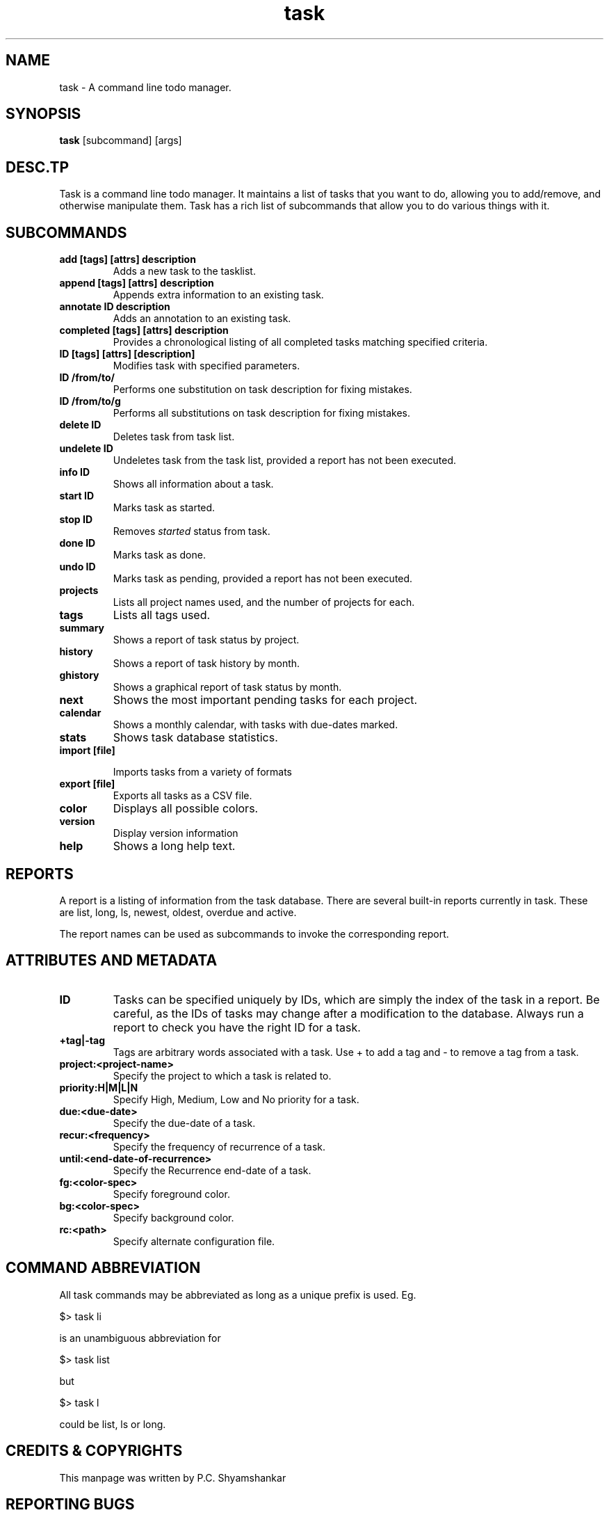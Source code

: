 .TH task 7 2009-05-11 "Task 1.6.0" "User Manuals"

.SH NAME
task \- A command line todo manager.

.SH SYNOPSIS
.B task
[subcommand] [args]

.SH DESC.TP
.BTION
Task is a command line todo manager. It maintains a list of tasks that you want
to do, allowing you to add/remove, and otherwise manipulate them. Task has a
rich list of subcommands that allow you to do various things with it.

.SH SUBCOMMANDS

.TP
.B
add [tags] [attrs] description
Adds a new task to the tasklist.

.TP
.B
append [tags] [attrs] description
Appends extra information to an existing task.

.TP
.B
annotate ID description
Adds an annotation to an existing task.

.TP
.B
completed [tags] [attrs] description
Provides a chronological listing of all completed tasks matching specified
criteria.

.TP
.B
ID [tags] [attrs] [description]
Modifies task with specified parameters.

.TP
.B
ID /from/to/
Performs one substitution on task description for fixing mistakes.

.TP
.B
ID /from/to/g
Performs all substitutions on task description for fixing mistakes.

.TP
.B
delete ID
Deletes task from task list.

.TP
.B
undelete ID
Undeletes task from the task list, provided a report has not
been executed.

.TP
.B
info ID
Shows all information about a task.

.TP
.B
start ID
Marks task as started.

.TP
.B
stop ID
Removes
.I started
status from task.

.TP
.B
done ID
Marks task as done.

.TP
.B
undo ID
Marks task as pending, provided a report has not been executed.

.TP
.B
projects
Lists all project names used, and the number of projects for each.

.TP
.B
tags
Lists all tags used.

.TP
.B
summary
Shows a report of task status by project.

.TP
.B
history
Shows a report of task history by month.

.TP
.B
ghistory
Shows a graphical report of task status by month.

.TP
.B
next
Shows the most important pending tasks for each project.

.TP
.B
calendar
Shows a monthly calendar, with tasks with due-dates marked.

.TP
.B
stats
Shows task database statistics.

.TP
.B
import [file]

Imports tasks from a variety of formats

.TP
.B
export [file]
Exports all tasks as a CSV file.

.TP
.B
color
Displays all possible colors.

.TP
.B
version
Display version information

.TP
.B
help
Shows a long help text.

.SH REPORTS

A report is a listing of information from the task database. There are several
built-in reports currently in task. These are list, long, ls, newest, oldest,
overdue and active.

The report names can be used as subcommands to invoke the corresponding report.

.SH ATTRIBUTES AND METADATA

.TP
.B
ID
Tasks can be specified uniquely by IDs, which are simply the index of the task
in a report. Be careful, as the IDs of tasks may change after a modification to
the database. Always run a report to check you have the right ID for a task.

.TP
.B
+tag|-tag
Tags are arbitrary words associated with a task. Use + to add a tag and - to
remove a tag from a task.

.TP
.B
project:<project-name>
Specify the project to which a task is related to.

.TP
.B
priority:H|M|L|N
Specify High, Medium, Low and No priority for a task.

.TP
.B
due:<due-date>
Specify the due-date of a task.
.\" TODO: How to specify dates?

.TP
.B
recur:<frequency>
Specify the frequency of recurrence of a task.
.\" TODO: How to specify frequency?

.TP
.B
until:<end-date-of-recurrence>
Specify the Recurrence end-date of a task.

.TP
.B
fg:<color-spec>
Specify foreground color.

.TP
.B
bg:<color-spec>
Specify background color.

.TP
.B
rc:<path>
Specify alternate configuration file.

.SH COMMAND ABBREVIATION
All task commands may be abbreviated as long as a unique prefix is used. Eg.

$> task li

is an unambiguous abbreviation for

$> task list

but

$> task l

could be list, ls or long.

.SH "CREDITS & COPYRIGHTS"
.\" Insert copyright statements and credit to Paul here.

This manpage was written by P.C. Shyamshankar

.SH REPORTING BUGS
Bugs in task may be reported to the issue-tracker at
<http://github.com/pbeckingham/task/issues>

.SH SEE ALSO
For more information regarding task, the following may be referenced.

.TP
.I
<http://www.beckingham.net/task.html>
The official site.

.TP
.I
<http://groups.google.com/group/taskprogram/>
The official mailing list.

.TP
.I
<http://github.com/pbeckingham/task/>
The official code repository.
